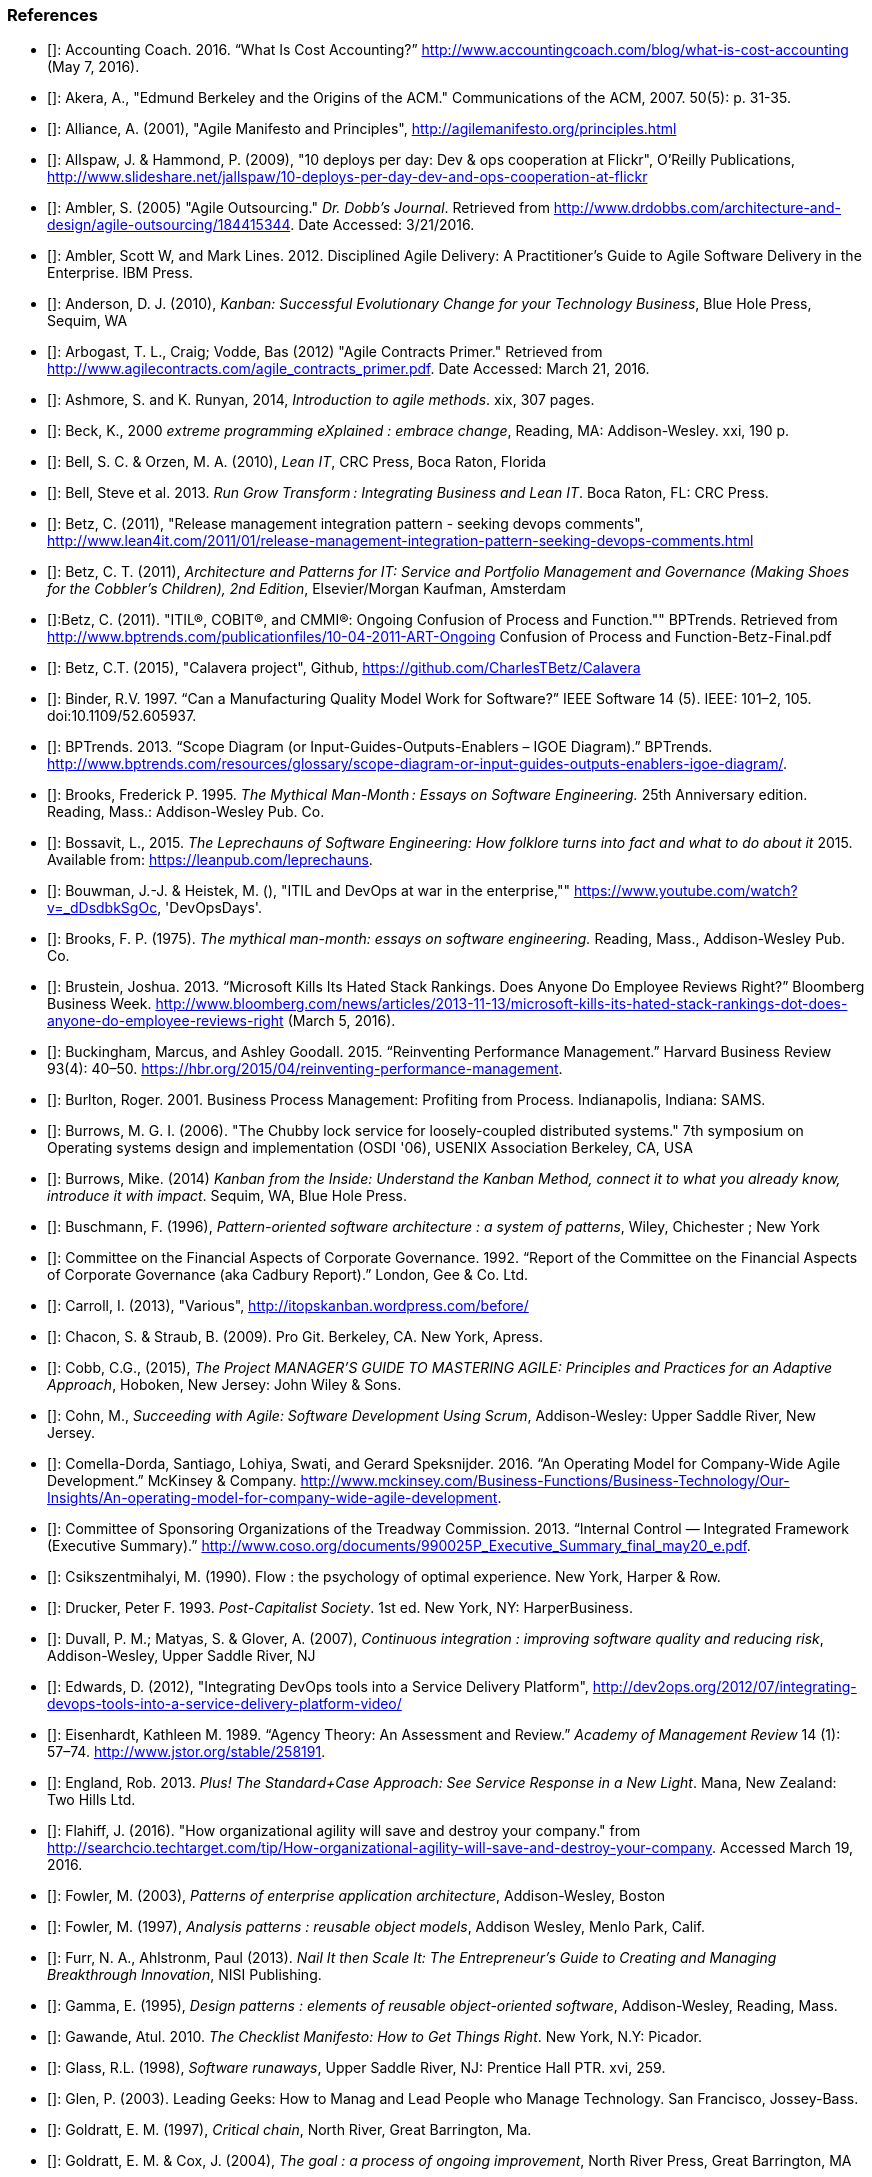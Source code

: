=== References


- [[[Accounting2016]]]: Accounting Coach. 2016. “What Is Cost Accounting?” http://www.accountingcoach.com/blog/what-is-cost-accounting (May 7, 2016).

- [[[Akera2007]]]: Akera, A., "Edmund Berkeley and the Origins of the ACM." Communications of the ACM, 2007. 50(5): p. 31-35.

- [[[Alliance2001]]]: Alliance, A. (2001), "Agile Manifesto and Principles", http://agilemanifesto.org/principles.html

- [[[Allspaw2009]]]: Allspaw, J. & Hammond, P. (2009), "10 deploys per day: Dev & ops cooperation at Flickr",  O'Reilly Publications, http://www.slideshare.net/jallspaw/10-deploys-per-day-dev-and-ops-cooperation-at-flickr

- [[[Ambler2005]]]: Ambler, S. (2005) "Agile Outsourcing." _Dr. Dobb's Journal_.  Retrieved from http://www.drdobbs.com/architecture-and-design/agile-outsourcing/184415344. Date Accessed:  3/21/2016.

- [[[Ambler2012]]]: Ambler, Scott W, and Mark Lines. 2012. Disciplined Agile Delivery: A Practitioner’s Guide to Agile Software Delivery in the Enterprise. IBM Press.

- [[[Anderson2010]]]: Anderson, D. J. (2010), _Kanban: Successful Evolutionary Change for your Technology Business_, Blue Hole Press, Sequim, WA

- [[[Arbogast2012]]]: Arbogast, T. L., Craig; Vodde, Bas (2012) "Agile Contracts Primer."  Retrieved from http://www.agilecontracts.com/agile_contracts_primer.pdf. Date Accessed:  March 21, 2016.

- [[[Ashmore2014]]]: Ashmore, S. and K. Runyan, 2014, _Introduction to agile methods_. xix, 307 pages.

- [[[Beck2000]]]: Beck, K., 2000 _extreme programming eXplained : embrace change_, Reading, MA: Addison-Wesley. xxi, 190 p.

- [[[Bell2010]]]: Bell, S. C. & Orzen, M. A. (2010), _Lean IT_, CRC Press, Boca Raton, Florida

- [[[Bell2013]]]: Bell, Steve et al. 2013. _Run Grow Transform : Integrating Business and Lean IT_. Boca Raton, FL: CRC Press.

- [[[Betz2011]]]: Betz, C. (2011), "Release management integration pattern - seeking devops comments", http://www.lean4it.com/2011/01/release-management-integration-pattern-seeking-devops-comments.html

- [[[Betz2011a]]]: Betz, C. T. (2011), _Architecture and Patterns for IT: Service and Portfolio Management and Governance (Making Shoes for the Cobbler's Children), 2nd Edition_, Elsevier/Morgan Kaufman, Amsterdam

- [[[Betz2011b]]]:Betz, C. (2011). "ITIL®, COBIT®, and CMMI®: Ongoing Confusion of Process and Function."" BPTrends. Retrieved from http://www.bptrends.com/publicationfiles/10-04-2011-ART-Ongoing Confusion of Process and Function-Betz-Final.pdf

- [[[Betz2015]]]: Betz, C.T. (2015), "Calavera project", Github, https://github.com/CharlesTBetz/Calavera

- [[[Binder1997]]]: Binder, R.V. 1997. “Can a Manufacturing Quality Model Work for Software?” IEEE Software 14 (5). IEEE: 101–2, 105. doi:10.1109/52.605937.

- [[[BPTrends2013]]]: BPTrends. 2013. “Scope Diagram (or Input-Guides-Outputs-Enablers – IGOE Diagram).” BPTrends. http://www.bptrends.com/resources/glossary/scope-diagram-or-input-guides-outputs-enablers-igoe-diagram/.

- [[[Brooks1995]]]: Brooks, Frederick P. 1995. _The Mythical Man-Month : Essays on Software Engineering._ 25th Anniversary edition. Reading, Mass.: Addison-Wesley Pub. Co.

- [[[Bossavit2015]]]:	Bossavit, L., 2015. _The Leprechauns of Software Engineering: How folklore turns into fact and what to do about it_ 2015. Available from: https://leanpub.com/leprechauns.

- [[[Bouwman]]]: Bouwman, J.-J. & Heistek, M. (), "ITIL and DevOps at war in the enterprise,"" https://www.youtube.com/watch?v=_dDsdbkSgOc, 'DevOpsDays'.

- [[[Brooks1975]]]: Brooks, F. P. (1975). _The mythical man-month: essays on software engineering._ Reading, Mass., Addison-Wesley Pub. Co.

- [[[Brustein2013]]]: Brustein, Joshua. 2013. “Microsoft Kills Its Hated Stack Rankings. Does Anyone Do Employee Reviews Right?” Bloomberg Business Week. http://www.bloomberg.com/news/articles/2013-11-13/microsoft-kills-its-hated-stack-rankings-dot-does-anyone-do-employee-reviews-right (March 5, 2016).

- [[[Buckingham2015]]]: Buckingham, Marcus, and Ashley Goodall. 2015. “Reinventing Performance Management.” Harvard Business Review 93(4): 40–50. https://hbr.org/2015/04/reinventing-performance-management.

- [[[Burlton2001]]]: Burlton, Roger. 2001. Business Process Management: Profiting from Process. Indianapolis, Indiana: SAMS.

- [[[Burrows2006]]]: Burrows, M. G. I. (2006). "The Chubby lock service for loosely-coupled distributed systems." 7th symposium on Operating systems design and implementation (OSDI '06), USENIX Association Berkeley, CA, USA

- [[[Burrows2014]]]: Burrows, Mike. (2014) _Kanban from the Inside: Understand the Kanban Method, connect it to what you already know, introduce it with impact_. Sequim, WA, Blue Hole Press.

- [[[Buschmann1996]]]: Buschmann, F. (1996), _Pattern-oriented software architecture : a system of patterns_, Wiley, Chichester ; New York

- [[[Cadbury1992]]]: Committee on the Financial Aspects of Corporate Governance. 1992. “Report of the Committee on the Financial Aspects of Corporate Governance (aka Cadbury Report).” London, Gee & Co. Ltd.

- [[[Carroll2013]]]: Carroll, I. (2013), "Various", http://itopskanban.wordpress.com/before/

- [[[Chacon2009]]]: Chacon, S. & Straub, B. (2009). Pro Git. Berkeley, CA. New York, Apress.

- [[[Cobb2015]]]: Cobb, C.G., (2015), _The Project MANAGER'S GUIDE TO MASTERING AGILE: Principles and Practices for an Adaptive Approach_, Hoboken, New Jersey: John Wiley & Sons.

- [[[Cohn2010]]]: Cohn, M., _Succeeding with Agile: Software Development Using Scrum_, Addison-Wesley: Upper Saddle River, New Jersey.

- [[[Comella2016]]]: Comella-Dorda, Santiago, Lohiya, Swati, and Gerard Speksnijder. 2016. “An Operating Model for Company-Wide Agile Development.” McKinsey & Company. http://www.mckinsey.com/Business-Functions/Business-Technology/Our-Insights/An-operating-model-for-company-wide-agile-development.

- [[[COSO2013]]]: Committee of Sponsoring Organizations of the Treadway Commission. 2013. “Internal Control — Integrated Framework (Executive Summary).” http://www.coso.org/documents/990025P_Executive_Summary_final_may20_e.pdf.

- [[[Csikszentmihalyi1990]]]: Csikszentmihalyi, M. (1990). Flow : the psychology of optimal experience. New York, Harper & Row.

- [[[Drucker1993]]]: Drucker, Peter F. 1993. _Post-Capitalist Society_. 1st ed. New York, NY: HarperBusiness.

- [[[Duvall2007]]]: Duvall, P. M.; Matyas, S. & Glover, A. (2007), _Continuous integration : improving software quality and reducing risk_, Addison-Wesley, Upper Saddle River, NJ

- [[[Edwards2012]]]: Edwards, D. (2012), "Integrating DevOps tools into a Service Delivery Platform", http://dev2ops.org/2012/07/integrating-devops-tools-into-a-service-delivery-platform-video/

- [[[Eisenhardt1989]]]: Eisenhardt, Kathleen M. 1989. “Agency Theory: An Assessment and Review.” _Academy of Management Review_ 14 (1): 57–74. http://www.jstor.org/stable/258191.

- [[[England2013]]]: England, Rob. 2013. _Plus! The Standard+Case Approach: See Service Response in a New Light_. Mana, New Zealand: Two Hills Ltd.

- [[[Flahiff2016]]]: Flahiff, J. (2016). "How organizational agility will save and destroy your company." from http://searchcio.techtarget.com/tip/How-organizational-agility-will-save-and-destroy-your-company. Accessed March 19, 2016.

- [[[Fowler2003]]]: Fowler, M. (2003), _Patterns of enterprise application architecture_, Addison-Wesley, Boston

- [[[Fowler1997]]]: Fowler, M. (1997), _Analysis patterns : reusable object models_, Addison Wesley, Menlo Park, Calif.

- [[[Furr2013]]]: Furr, N. A., Ahlstronm, Paul (2013). _Nail It then Scale It: The Entrepreneur's Guide to Creating and Managing Breakthrough Innovation_, NISI Publishing.

- [[[Gamma1995]]]: Gamma, E. (1995), _Design patterns : elements of reusable object-oriented software_, Addison-Wesley, Reading, Mass.

- [[[Gawande2010]]]: Gawande, Atul. 2010. _The Checklist Manifesto: How to Get Things Right_. New York, N.Y: Picador.

- [[[Glass1998]]]: Glass, R.L. (1998), _Software runaways_, Upper Saddle River, NJ: Prentice Hall PTR. xvi, 259.

- [[[Glen2003]]]: Glen, P. (2003). Leading Geeks: How to Manag and Lead People who Manage Technology. San Francisco, Jossey-Bass.

- [[[Goldratt1997]]]: Goldratt, E. M. (1997), _Critical chain_, North River, Great Barrington, Ma.

- [[[Goldratt2004]]]: Goldratt, E. M. & Cox, J. (2004), _The goal : a process of ongoing improvement_, North River Press, Great Barrington, MA

- [[[GoldrattUK2016]]]: Goldratt-UK (2016). "What is Critical Chain?". Retrieved 2/18/2016, from http://www.goldratt.co.uk/resources/critical_chain.

- [[[Goodwin2015]]]: Goodwin, B. (2015). How CIOs can raise their 'IT clock speed' as pressure to innovate grows. ComputerWeekly.com. http://www.computerweekly.com/feature/How-CIOs-can-ramp-up-their-IT-clock-speed-as-pressure-grows.

- [[[Gruver2013]]]:	Gruver, G., M. Young, and P. Fulghum, 2013, _A practical approach to large-scale Agile development : how HP transformed laserjet futuresmart firmware_ xxiv, 183 pages.

- [[[Hay2006]]]: Hay, D. C. (2006), _Data model patterns : a metadata map_, Morgan Kaufmann ; Oxford : Elsevier Science [distributor], San Francisco, Calif.

- [[[Hammer1993]]]: Hammer, Michael, and James Champy. 1993. Reengineering the Corporation : A Manifesto for Business Revolution. Brealey Publishing.

- [[[Harmon2003]]]: Harmon, Paul. 2003. Business Process Change: A Manager’s Guide to Improving, Redesigning, and Automating Processes. Amsterdam: Elsevier.

- [[[Hay1996]]]: Hay, D. C. (1996), _Data model patterns : conventions of thought_, Dorset House Pub., New York

- [[[Heller2016]]]: Heller, Martha. 2016. “GE’s Jim Fowler on the CIO Role in the Digital Industrial Economy.” CIO Magazine Online. http://www.cio.com/article/3048805/leadership-management/ges-jim-fowler-on-the-cio-role-in-the-digital-industrial-economy.html.

- [[[Hohpe2003]]]: Hohpe, G. & Woolf, B. (2003), _Enterprise integration patterns : designing, building, and deploying messaging solutions_, Addison-Wesley, Boston

- [[[Hope2001]]]: Hope, Jeremy, and Robin Fraser. 2001. Beyond Budgeting Questions and Answers. http://bbrt.org/product/bbrt-qa-white-paper-october-2001/.

- [[[Hubbard2010]]]: Hubbard, D. (2010), _How to Measure Anything: Finding the Value of Intangibles in Business_, Wiley, Boston

- [[[Humble2011]]]: Humble, J. & Farley, D. (2011), _Continuous delivery_, Addison-Wesley, Boston

- [[[Humphrey1989]]]: Humphrey, Watts S. 1989. _Managing the Software Process._ Reading, Mass.: Addison-Wesley.

- [[[Huntzinger2007]]]: Huntzinger, James R. 2007. _Lean Cost Management: Accounting for Lean by Establishing Flow_. Fort Lauderdale, Fl.: J. Ross Publishing.

- [[[ISACA2012]]]: ISACA. 2012. _COBIT 5: Enabling Processes._

- [[[ISO2008]]]: ISO/IEC. 2008. “ISO/IEC 38500  - Corporate Governance of Information Technology.”

- [[[Kan2003]]]: Kan, Stephen H. 1995. _Metrics and Models in Software Quality Engineering_. Second Edition. Reading, Mass.: Addison-Wesley.

- [[[Keefer2006]]]: Keefer, G. "The CMMI Considered Harmful For Quality Improvement And Supplier Selection."" 2006. http://citeseerx.ist.psu.edu/viewdoc/download?doi=10.1.1.130.4292&rep=rep1&type=pdf

- [[[Kennaley2010]]]: Kennaley, M., 2010. _SDLC 3.0: Beyond a Tacit Understanding of Agile: Towards the Next Generation of Software Engineering_ Fourth Medium Consulting.

- [[[KARE2015]]]: KARE 11 Staff. 2015. “Target Cuts 275 Positions, Most in Technology.” http://www.kare11.com/story/news/2015/09/01/target-cuts-275-jobs-most--technology/71512016/.

- [[[Kim2013]]]: Kim, G.; Behr, K. & Spafford, G. (2013), _The Phoenix Project: A Novel About IT, DevOps, and Helping Your Business Win_, IT Revolution Press

- [[[Knez2002]]]: Knez, Mark, and Duncan Simester. 2002. “Making Across-the-Board Incentives Work.” Harvard Business Review (Feb 2002).

- [[[Kniberg2011]]]: Kniberg, H.; Beck, K. & Keppler, K. (2011), _Lean from the trenches : managing large-scale projects with Kanban_, Pragmatic Bookshelf, Dallas, Tex.

- [[[Koskela2002]]]:Koskela, L.H., Gregory The underlying theory of project management is obsolete. 2002. http://www.researchgate.net/publication/3229647_The_Underlying_Theory_of_Project_Management_Is_Obsolete

- [[[Krafcik1988]]]:Krafcik, J. (1988),"Triumph of the lean production system",  _Sloan Management Review_  30(1), 41-52.

- [[[Ladas2009]]]: Ladas, C. (2009). _Scrumban_, Modus Cooperandi Press (January 12, 2009).

- [[[Landis2011]]]: Sean Landis. 2011. Agile Hiring. Artima, Inc.

- [[[Larman2002]]]: Larman, C. (2002), _Applying UML and patterns : an introduction to object-oriented analysis and design and the unified process_, Prentice Hall PTR, Upper Saddle River, NJ

- [[[Larman2009]]]: Larman, C. & Bodde, V. (2009), _Scaling Lean & Agile Developments: Thinking and Organizational Tools for Large-Scale Scrum_, Addison-Wesley, Upper Saddle River, NJ

- [[[Leffingwell2010]]]: Leffingwell, D. (2010), _Agile Software Requirements: Lean Requirements Practices for Teams, Programs, and the Enterprise_, Pearson Education

- [[[Liker2004]]]: Liker, J. K. (2004), _The Toyota way : 14 management principles from the world's greatest manufacturer_, McGraw-Hill, New York

- [[[Limoncelli2014]]]: Limoncelli, T. A.; Chalup, S. R. & Hogan, C. J. (2014), _The Practice of Cloud System Administration: Designing and Operating Large Distributed Systems, Vol. 2_,  Pearson Education

- [[[Loeliger2009]]]: Loeliger, J. (2009). _Version control with Git_. Beijing ; Sebastopol, CA, O'Reilly.

- [[[Madachy2008]]]: Madachy, R. J. (2008). _Software process dynamics._ Hoboken, NJ Piscataway, NJ, Wiley;
IEEE Press.

- [[[McAdam2003]]]: McAdam, John. 2003. “Information Technology Measurements.” In _Chargeback and IT Cost Accounting_, ed. Terence A Quinlan. Santa Barbara, CA: IT Financial Management Association, 90–91.

- [[[Meyer2013]]]: Meyer, N. Dean. 2013. Internal Market Economics: Practical Resource-Governance Processes Based on Principles We All Believe in. Dansbury, CT: NDMA Publishing.

- [[[Minick2012]]]: Minick, E. (2012), "A DevOps Toolchain: There and back again",  Slideshare.net, http://www.slideshare.net/Urbancode/building-devops-toolchain

- [[[Mintzberg1983]]]: Mintzberg, H. (1983). _Structure in fives : designing effective organizations. Englewood Cliffs, N.J., Prentice-Hall._

- [[[Narayam2015]]]: Narayam, S. (2015). Agile IT organization design: for digital transformation and continuous delivery, Pearson Education Inc. .

- [[[NIST1993]]]: NIST. 1993. “Integration Definition for Function Modeling (IDEF0).” http://www.idef.com/idefo-function_modeling_method/.

- [[[Nygard2007]]]: Nygard, M.T., 2007. _Release it! : design and deploy production-ready software._ The pragmatic programmers, Raleigh, N.C.: Pragmatic Bookshelf. xvi, 350 p.

- [[[OASIS2013]]]: OASIS (2013), "Topology and Orchestration Specification for Cloud Applications Version 1.0 (TOSCA)", http://docs.oasis-open.org/tosca/TOSCA/v1.0/os/TOSCA-v1.0-os.html

- [[[Ohno1988]]]: Ohno, T. (1988), _Toyota production system : beyond large-scale production_, Productivity Press, Cambridge, Mass.

- [[[Olson2013]]]: Olson, Elizabeth. 2013. “Microsoft, GE, and the Futility of Ranking Employees.” Fortune (November 18, 2013). http://fortune.com/2013/11/18/microsoft-ge-and-the-futility-of-ranking-employees/.

- [[[Opelt2013]]]:Opelt, A., B. Gloger, et al. (2013). _Agile contracts : creating and managing successful projects with Scrum._

- [[[Patton2014]]]: Patton, J., 2014. _User story mapping : discover the whole story, build the right product._ First edition. ed. xliv, 276 pages.

- [[[Poppendieck2007]]]: Poppendieck, M. & Poppendieck, T. D. (2007), _Implementing lean software development : from concept to cash_, Addison-Wesley, London

- [[[Poppendieck2003]]]: Poppendieck, M. & Poppendieck, T. D. (2003), _Lean Software Development: An Agile Toolkit_, Addison Wesley, Boston

- [[[Porter1998]]]:Porter, Michael E. 1998. _Competitive Advantage: Creating and Sustaining Superior Performance : With a New Introduction._ 1st Free P. New York: Free Press. http://www.loc.gov/catdir/bios/simon051/98009581.html.

- [[[Portny2013]]]: Portny, S. (2013). Project Management for Dummies. Hoboken, New Jersey, John Wiley & Sons.

- [[[PMI2013]]]: Project Management Institute, 2013. A guide to the project management body of knowledge (PMBOK guide). Fifth edition.

- [[[Puppet2015]]]: Puppet Labs. 2015. “2015 State of DevOps Report.”

- [[[Quinlan2003]]]: Quinlan, Terence A. 2003. _Chargeback and IT Cost Accounting_. ed. Terence A Quinlan. Santa Barbara, CA: IT Financial Management Association.

- [[[Racynski2008]]]: Raczynski, Bob, and Bill Curtis. 2008. “Software Data Violate SPC’s Underlying Assumptions.” IEEE Software 25 (3): 49–51.

- [[[Reinertsen1997]]]: Reinertsen, D. G. (1997), _Managing the design factory: a product developer's toolkit_, Free Press, New York ; London

- [[[Reinertsen2009]]]: Reinertsen, D. G. (2009), _The principles of product development flow: second generation lean product development_, Celeritas, Redondo Beach, Calif.

- [[[Richardson2010]]]: Richardson, G.L., 2010. Project Management Theory and Practice, Boca Raton: Auerbach Publications, Taylor & Francis Group.

- [[[Ries2011]]]: Ries, E. (2011), _The lean startup : how today's entrepreneurs use continuous innovation to create radically successful businesses_, Crown Business, New York

- [[[Rigby2016]]]: Rigby, Darrell K., Jeff Sutherland, and Hirotaka Takeuchi. 2016. “Embracing Agile.” Harvard Business Review, no. May. https://hbr.org/2016/05/embracing-agile.

- [[[Rother2003]]]: Rother, Mike, and John Shook. 2003. “Learning to See: Value Stream Mapping to Add Value and Eliminate MUDA [Spiral-Bound].” Lean Enterprise Institute. doi:10.1109/6.490058.

- [[[Rother2010]]]: Rother, M. (2010). _Toyota kata : managing people for improvement, adaptiveness, and superior results_. New York, McGraw Hill.

- [[[Royce1970]]]: Royce, W. "Managing the Development of Large Software Systems."" in Proc. IEEE WESCON. 1970. Los Angeles: IEEE.

- [[[Rubin2012]]]: Rubin, K.S., 2012. _Essential Scrum : a practical guide to the most popular agile process_, Upper Saddle River, NJ: Addison-Wesley. xliii, 452 p.

- [[[Rummler1995]]]: Rummler, Geary A, and Alan P Brache. 1995. _Improving Performance: How to Manage the White Space on the Organization Chart._ The Jossey-Bass Management Series. 2nd ed. San Francisco, CA: Jossey-Bass. http://www.loc.gov/catdir/toc/wiley041/94048105.html.

- [[[Schwaber2002]]]: Schwaber, Ken. 2002. Agile Software Development with Scrum. Upper Saddle River, N.J.: Prentice Hall.

- [[[Schwaber2007]]]: Schwaber, Ken. 2007. _The Enterprise and Scrum._ Redmond, Wash: Microsoft Press.

- [[[Schwaber2013]]]: Schwaber, K. (2013). unSAFE at any speed. URL: https://kenschwaber.wordpress.com/2013/08/06/unsafe-at-any-speed/. Ken Schwaber's Blog: Telling It Like It Is. 2016.

- [[[Scotland2010]]]: Scotland, K. (2010), "Defining the Last Responsible Moment", http://availagility.co.uk/2010/04/06/defining-the-last-responsible-moment

- [[[Sells1957]]]: Sells, S. B., Fixott., Richard S. (1957 ). "Evaluation of Research on Effects of Visual Training on Visual Functions." _Am J Ophthal_ 44(2): 230-236.

- [[[Sharp2009]]]: Sharp, A. and P. McDermott (2009). _Workflow modeling: tools for process improvement and applications development._ Second edition. Boston, Artech House.

- [[[Shortland2012]]]: Shortland, A. & Lei, M. (2012), "Using Rundeck and Chef to build DevOps Toolchains", http://dev2ops.org/2012/05/using-rundeck-and-chef-to-build-devops-toolchains-at-chefcon/

- [[[Sigler2014]]]: Sigler, Eric. 2014. “So, What Is ChatOps? And How Do I Get Started?” Pagerduty.Com. https://www.pagerduty.com/blog/what-is-chatops/.

- [[[Silverston2008]]]: Silverston, L. (2008), _The data model resource book Vol 3: Universal patterns for data modeling_, Wiley, Indianapolis, Ind.

- [[[Sirkia2013]]]: Sirkiä, Rami, and Maarit Laanti. 2013. Lean and Agile Financial Planning. http://www.scaledagileframework.com/original-whitepaper-lean-agile-financial-planning-with-safe/.

- [[[Sims2012]]]: 	Sims, C.J., Hillary Louise, 2012. _Scrum: a Breathtakingly Brief and Agile Introduction_. Dymaxicon.

- [[[Smith1991]]]: Smith, P. G. and D. G. Reinertsen (1991). _Developing products in half the time : new rules, new tools_ New York ; London, Van Nostrand Reinhold.

- [[[Smith1998]]]: Smith, P. G. and D. G. Reinertsen (1998). _Developing products in half the time : new rules, new tools (2nd edition)_ New York ; London, Van Nostrand Reinhold.

- [[[Spinellis2015]]]: Spinellis, D. (2015). "Extending Our Field's Reach." _IEEE Software:_ 4-6. December 2015.

- [[[Sterman2000]]]: 	Sterman, J., 2000. _Business dynamics : systems thinking and modeling for a complex world_ Boston: Irwin/McGraw-Hill. xxvi, 982 p.

- [[[TSO2011a]]]: 	The Stationery Office. 2011. Information Technology Infrastructure Library ITIL Service Strategy: 2011 Edition. Norwich, U.K: The Stationery Office.

- [[[TSO2011b]]]: 	The Stationery Office. 2011. Information Technology Infrastructure Library ITIL Service Design: 2011 Edition. Norwich, U.K: The Stationery Office.

- [[[TSO2011c]]]: 	The Stationery Office. 2011. Information Technology Infrastructure Library ITIL Service Transition: 2011 Edition. Norwich, U.K: The Stationery Office.

- [[[Sutherland2014]]]: Sutherland, J.V., 2014. _Scrum: the art of doing twice the work in half the time_. Crown Business. First Edition. ed. viii, 248 pages.

- [[[Sutton2014]]]: Sutton, Robert I.;, and Huggy Rao. 2014. _Scaling up Excellence : Getting to More without Settling for Less_. Crown Business/Random House.

- [[[Thompson2014]]]: Thompson, L. (2014), "Hitchhikers Guide to OpenStack Toolchains", https://www.openstack.org/assets/presentation-media/Hitchhikers-Guide-to-OpenStack-Toolchains.pdf

- [[[Tikka2013]]]: Tikka, A., 2013. "Coordination Chaos." Slideshare deck. http://www.slideshare.net/gosei/coordination-chaos?related=1 Accessed: 2015.10.25.

- [[[WFMC2010]]]: WFMC. 2010. “Adaptive Case Management.”  http://www.xpdl.org/nugen/p/adaptive-case-management/public.htm. Accessed 2016-06-04.

- [[[Whittaker2012]]]: Whittaker, J.A., J. Arbon, and J. Carollo, 2012, _How Google tests software_, Upper Saddle River, NJ: Addison-Wesley. xxvii, 281 p.

- [[[Womack2003]]]: Womack, J. P. & Jones, D. T. (2003), _Lean thinking: banish waste and create wealth in your corporation_, Free Press, New York

- [[[Womack1990]]]: Womack, J. P.; Jones, D. T. & Roos, D. (1990), _The machine that changed the world : based on the Massachusetts Institute of Technology 5-million dollar 5-year study on the future of the automobile_, Rawson Associates, New York
